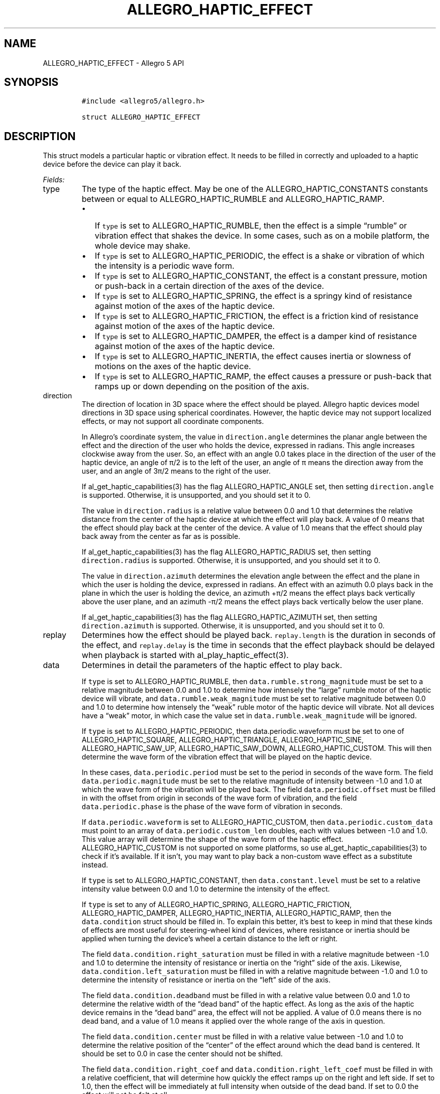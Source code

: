 .\" Automatically generated by Pandoc 3.1.3
.\"
.\" Define V font for inline verbatim, using C font in formats
.\" that render this, and otherwise B font.
.ie "\f[CB]x\f[]"x" \{\
. ftr V B
. ftr VI BI
. ftr VB B
. ftr VBI BI
.\}
.el \{\
. ftr V CR
. ftr VI CI
. ftr VB CB
. ftr VBI CBI
.\}
.TH "ALLEGRO_HAPTIC_EFFECT" "3" "" "Allegro reference manual" ""
.hy
.SH NAME
.PP
ALLEGRO_HAPTIC_EFFECT - Allegro 5 API
.SH SYNOPSIS
.IP
.nf
\f[C]
#include <allegro5/allegro.h>

struct ALLEGRO_HAPTIC_EFFECT
\f[R]
.fi
.SH DESCRIPTION
.PP
This struct models a particular haptic or vibration effect.
It needs to be filled in correctly and uploaded to a haptic device
before the device can play it back.
.PP
\f[I]Fields:\f[R]
.TP
type
The type of the haptic effect.
May be one of the ALLEGRO_HAPTIC_CONSTANTS constants between or equal to
ALLEGRO_HAPTIC_RUMBLE and ALLEGRO_HAPTIC_RAMP.
.RS
.IP \[bu] 2
If \f[V]type\f[R] is set to ALLEGRO_HAPTIC_RUMBLE, then the effect is a
simple \[lq]rumble\[rq] or vibration effect that shakes the device.
In some cases, such as on a mobile platform, the whole device may shake.
.IP \[bu] 2
If \f[V]type\f[R] is set to ALLEGRO_HAPTIC_PERIODIC, the effect is a
shake or vibration of which the intensity is a periodic wave form.
.IP \[bu] 2
If \f[V]type\f[R] is set to ALLEGRO_HAPTIC_CONSTANT, the effect is a
constant pressure, motion or push-back in a certain direction of the
axes of the device.
.IP \[bu] 2
If \f[V]type\f[R] is set to ALLEGRO_HAPTIC_SPRING, the effect is a
springy kind of resistance against motion of the axes of the haptic
device.
.IP \[bu] 2
If \f[V]type\f[R] is set to ALLEGRO_HAPTIC_FRICTION, the effect is a
friction kind of resistance against motion of the axes of the haptic
device.
.IP \[bu] 2
If \f[V]type\f[R] is set to ALLEGRO_HAPTIC_DAMPER, the effect is a
damper kind of resistance against motion of the axes of the haptic
device.
.IP \[bu] 2
If \f[V]type\f[R] is set to ALLEGRO_HAPTIC_INERTIA, the effect causes
inertia or slowness of motions on the axes of the haptic device.
.IP \[bu] 2
If \f[V]type\f[R] is set to ALLEGRO_HAPTIC_RAMP, the effect causes a
pressure or push-back that ramps up or down depending on the position of
the axis.
.RE
.TP
direction
The direction of location in 3D space where the effect should be played.
Allegro haptic devices model directions in 3D space using spherical
coordinates.
However, the haptic device may not support localized effects, or may not
support all coordinate components.
.RS
.PP
In Allegro\[cq]s coordinate system, the value in
\f[V]direction.angle\f[R] determines the planar angle between the effect
and the direction of the user who holds the device, expressed in
radians.
This angle increases clockwise away from the user.
So, an effect with an angle 0.0 takes place in the direction of the user
of the haptic device, an angle of π/2 is to the left of the user, an
angle of π means the direction away from the user, and an angle of 3π/2
means to the right of the user.
.PP
If al_get_haptic_capabilities(3) has the flag ALLEGRO_HAPTIC_ANGLE set,
then setting \f[V]direction.angle\f[R] is supported.
Otherwise, it is unsupported, and you should set it to 0.
.PP
The value in \f[V]direction.radius\f[R] is a relative value between 0.0
and 1.0 that determines the relative distance from the center of the
haptic device at which the effect will play back.
A value of 0 means that the effect should play back at the center of the
device.
A value of 1.0 means that the effect should play back away from the
center as far as is possible.
.PP
If al_get_haptic_capabilities(3) has the flag ALLEGRO_HAPTIC_RADIUS set,
then setting \f[V]direction.radius\f[R] is supported.
Otherwise, it is unsupported, and you should set it to 0.
.PP
The value in \f[V]direction.azimuth\f[R] determines the elevation angle
between the effect and the plane in which the user is holding the
device, expressed in radians.
An effect with an azimuth 0.0 plays back in the plane in which the user
is holding the device, an azimuth +π/2 means the effect plays back
vertically above the user plane, and an azimuth -π/2 means the effect
plays back vertically below the user plane.
.PP
If al_get_haptic_capabilities(3) has the flag ALLEGRO_HAPTIC_AZIMUTH
set, then setting \f[V]direction.azimuth\f[R] is supported.
Otherwise, it is unsupported, and you should set it to 0.
.RE
.TP
replay
Determines how the effect should be played back.
\f[V]replay.length\f[R] is the duration in seconds of the effect, and
\f[V]replay.delay\f[R] is the time in seconds that the effect playback
should be delayed when playback is started with
al_play_haptic_effect(3).
.TP
data
Determines in detail the parameters of the haptic effect to play back.
.RS
.PP
If \f[V]type\f[R] is set to ALLEGRO_HAPTIC_RUMBLE, then
\f[V]data.rumble.strong_magnitude\f[R] must be set to a relative
magnitude between 0.0 and 1.0 to determine how intensely the
\[lq]large\[rq] rumble motor of the haptic device will vibrate, and
\f[V]data.rumble.weak_magnitude\f[R] must be set to relative magnitude
between 0.0 and 1.0 to determine how intensely the \[lq]weak\[rq] ruble
motor of the haptic device will vibrate.
Not all devices have a \[lq]weak\[rq] motor, in which case the value set
in \f[V]data.rumble.weak_magnitude\f[R] will be ignored.
.PP
If \f[V]type\f[R] is set to ALLEGRO_HAPTIC_PERIODIC, then
data.periodic.waveform must be set to one of ALLEGRO_HAPTIC_SQUARE,
ALLEGRO_HAPTIC_TRIANGLE, ALLEGRO_HAPTIC_SINE, ALLEGRO_HAPTIC_SAW_UP,
ALLEGRO_HAPTIC_SAW_DOWN, ALLEGRO_HAPTIC_CUSTOM.
This will then determine the wave form of the vibration effect that will
be played on the haptic device.
.PP
In these cases, \f[V]data.periodic.period\f[R] must be set to the period
in seconds of the wave form.
The field \f[V]data.periodic.magnitude\f[R] must be set to the relative
magnitude of intensity between -1.0 and 1.0 at which the wave form of
the vibration will be played back.
The field \f[V]data.periodic.offset\f[R] must be filled in with the
offset from origin in seconds of the wave form of vibration, and the
field \f[V]data.periodic.phase\f[R] is the phase of the wave form of
vibration in seconds.
.PP
If \f[V]data.periodic.waveform\f[R] is set to ALLEGRO_HAPTIC_CUSTOM,
then \f[V]data.periodic.custom_data\f[R] must point to an array of
\f[V]data.periodic.custom_len\f[R] doubles, each with values between
-1.0 and 1.0.
This value array will determine the shape of the wave form of the haptic
effect.
ALLEGRO_HAPTIC_CUSTOM is not supported on some platforms, so use
al_get_haptic_capabilities(3) to check if it\[cq]s available.
If it isn\[cq]t, you may want to play back a non-custom wave effect as a
substitute instead.
.PP
If \f[V]type\f[R] is set to ALLEGRO_HAPTIC_CONSTANT, then
\f[V]data.constant.level\f[R] must be set to a relative intensity value
between 0.0 and 1.0 to determine the intensity of the effect.
.PP
If \f[V]type\f[R] is set to any of ALLEGRO_HAPTIC_SPRING,
ALLEGRO_HAPTIC_FRICTION, ALLEGRO_HAPTIC_DAMPER, ALLEGRO_HAPTIC_INERTIA,
ALLEGRO_HAPTIC_RAMP, then the \f[V]data.condition\f[R] struct should be
filled in.
To explain this better, it\[cq]s best to keep in mind that these kinds
of effects are most useful for steering-wheel kind of devices, where
resistance or inertia should be applied when turning the device\[cq]s
wheel a certain distance to the left or right.
.PP
The field \f[V]data.condition.right_saturation\f[R] must be filled in
with a relative magnitude between -1.0 and 1.0 to determine the
intensity of resistance or inertia on the \[lq]right\[rq] side of the
axis.
Likewise, \f[V]data.condition.left_saturation\f[R] must be filled in
with a relative magnitude between -1.0 and 1.0 to determine the
intensity of resistance or inertia on the \[lq]left\[rq] side of the
axis.
.PP
The field \f[V]data.condition.deadband\f[R] must be filled in with a
relative value between 0.0 and 1.0 to determine the relative width of
the \[lq]dead band\[rq] of the haptic effect.
As long as the axis of the haptic device remains in the \[lq]dead
band\[rq] area, the effect will not be applied.
A value of 0.0 means there is no dead band, and a value of 1.0 means it
applied over the whole range of the axis in question.
.PP
The field \f[V]data.condition.center\f[R] must be filled in with a
relative value between -1.0 and 1.0 to determine the relative position
of the \[lq]center\[rq] of the effect around which the dead band is
centered.
It should be set to 0.0 in case the center should not be shifted.
.PP
The field \f[V]data.condition.right_coef\f[R] and
\f[V]data.condition.right_left_coef\f[R] must be filled in with a
relative coefficient, that will determine how quickly the effect ramps
up on the right and left side.
If set to 1.0, then the effect will be immediately at full intensity
when outside of the dead band.
If set to 0.0 the effect will not be felt at all.
.PP
If \f[V]type\f[R] is set to ALLEGRO_HAPTIC_RAMP, then
\f[V]data.ramp.start_level\f[R] should be set to a relative magnitude
value between -1.0 and 1.0 to determine the initial intensity of the
haptic effect.
The field \f[V]data.ramp.end_level\f[R] should be set to a relative
magnitude value between -1.0 and 1.0 to determine the final intensity of
the haptic effect at the end of playback.
.PP
If \f[V]type\f[R] is set to any of ALLEGRO_HAPTIC_PERIODIC,
ALLEGRO_HAPTIC_CONSTANT, ALLEGRO_HAPTIC_RAMP, then
\f[V]data.envelope\f[R] determines the \[lq]envelope\[rq] of the effect.
That is, it determines the duration and intensity for the ramp-up attack
or \[lq]fade in\[rq] and the ramp-down or \[lq]fade out\[rq] of the
effect.
.PP
In these cases the field \f[V]data.envelope.attack_level\f[R] must be
set to a relative value between 0.0 and 1.0 that determines the
intensity the effect should have when it starts playing (after
\f[V]replay.delay\f[R] seconds have passed since the playback was
started).
The field \f[V]data.envelope.attack_length\f[R] must be set to the time
in seconds that the effect should ramp up to the maximum intensity as
set by the other parameters.
If \f[V]data.envelope.attack_length\f[R] is 0, then the effect will play
immediately at full intensity.
.PP
The field \f[V]data.envelope.fade_level\f[R] must be set to a relative
value between 0.0 and 1.0 that determines the intensity the effect
should have when it stops playing after
\f[V]replay.length + replay.delay\f[R] seconds have passed since the
playback of the effect started.
The field \f[V]data.envelope.fade_length\f[R] must be set to the time in
seconds that the effect should fade out before it finishes playing.
If \f[V]data.envelope.fade_length\f[R] is 0, then the effect will not
fade out.
.PP
If you don\[cq]t want to use an envelope, then set all four fields of
\f[V]data.envelope\f[R] to 0.0.
The effect will then play back at full intensity throughout its
playback.
.RE
.SH SINCE
.PP
5.1.8
.RS
.PP
\f[I][Unstable API]:\f[R] Perhaps could be simplified due to limited
support for all the exposed features across all of the platforms.
Awaiting feedback from users.
.RE
